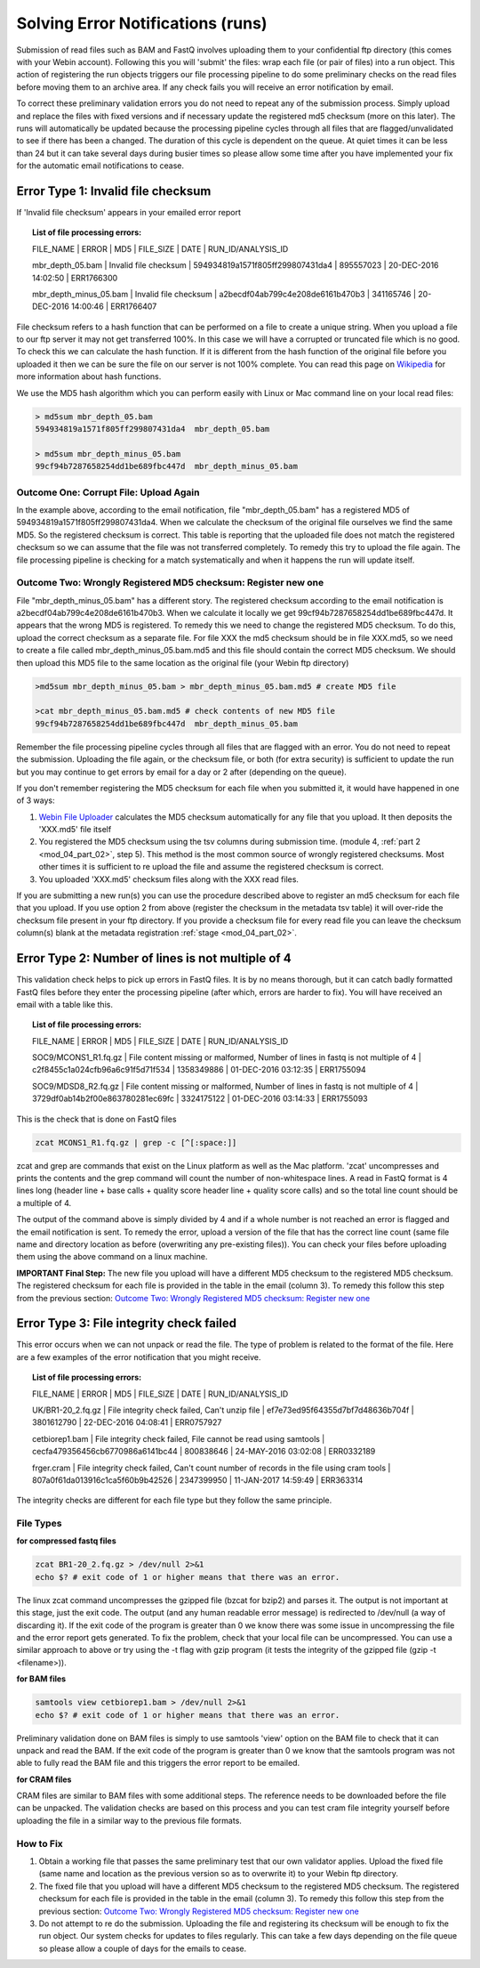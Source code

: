 Solving Error Notifications (runs)
==================================


Submission of read files such as BAM and FastQ involves uploading them to your confidential ftp directory (this comes with your Webin account). Following this you will 'submit' the files: wrap each file (or pair of files) into a run object. This action of registering the run objects triggers our file processing pipeline to do some preliminary checks on the read files before moving them to an archive area. If any check fails you will receive an error notification by email. 

To correct these preliminary validation errors you do not need to repeat any of the submission process. Simply upload and replace the files with fixed versions and if necessary update the registered md5 checksum (more on this later). The runs will automatically be updated because the processing pipeline cycles through all files that are flagged/unvalidated to see if there has been a changed. The duration of this cycle is dependent on the queue. At quiet times it can be less than 24 but it can take several days during busier times so please allow some time after you have implemented your fix for the automatic email notifications to cease.

Error Type 1: Invalid file checksum
-----------------------------------

If 'Invalid file checksum' appears in your emailed error report

.. topic:: List of file processing errors:

    FILE_NAME | ERROR | MD5 | FILE_SIZE | DATE | RUN_ID/ANALYSIS_ID
    
    mbr_depth_05.bam | Invalid file checksum | 594934819a1571f805ff299807431da4 | 895557023 | 20-DEC-2016 14:02:50 | ERR1766300
    
    mbr_depth_minus_05.bam | Invalid file checksum | a2becdf04ab799c4e208de6161b470b3 | 341165746 | 20-DEC-2016 14:00:46 | ERR1766407


File checksum refers to a hash function that can be performed on a file to create a unique string. When you upload a file to our ftp server it may not get transferred 100%. In this case we will have a corrupted or truncated file which is no good. To check this we can calculate the hash function. If it is different from the hash function of the original file before you uploaded it then we can be sure the file on our server is not 100% complete. You can read this page on `Wikipedia <https://en.wikipedia.org/wiki/Cryptographic_hash_function>`_ for more information about hash functions. 

We use the MD5 hash algorithm which you can perform easily with Linux or Mac command line on your local read files:

.. code-block:: bash

	> md5sum mbr_depth_05.bam 
	594934819a1571f805ff299807431da4  mbr_depth_05.bam

	> md5sum mbr_depth_minus_05.bam 
	99cf94b7287658254dd1be689fbc447d  mbr_depth_minus_05.bam

Outcome One: Corrupt File: Upload Again
^^^^^^^^^^^^^^^^^^^^^^^^^^^^^^^^^^^^^^^

In the example above, according to the email notification, file "mbr_depth_05.bam" has a registered MD5 of 594934819a1571f805ff299807431da4. When we calculate the checksum of the original file ourselves we find the same MD5. So the registered checksum is correct. This table is reporting that the uploaded file does not match the registered checksum so we can assume that the file was not transferred completely. To remedy this try to upload the file again. The file processing pipeline is checking for a match systematically and when it happens the run will update itself.

.. _newmd5:

Outcome Two: Wrongly Registered MD5 checksum: Register new one
^^^^^^^^^^^^^^^^^^^^^^^^^^^^^^^^^^^^^^^^^^^^^^^^^^^^^^^^^^^^^^

File "mbr_depth_minus_05.bam" has a different story. The registered checksum according to the email notification is a2becdf04ab799c4e208de6161b470b3. When we calculate it locally we get 99cf94b7287658254dd1be689fbc447d. It appears that the wrong MD5 is registered. To remedy this we need to change the registered MD5 checksum. To do this, upload the correct checksum as a separate file. For file XXX the md5 checksum should be in file XXX.md5, so we need to create a file called mbr_depth_minus_05.bam.md5 and this file should contain the correct MD5 checksum. We should then upload this MD5 file to the same location as the original file (your Webin ftp directory)


.. code-block:: bash

	>md5sum mbr_depth_minus_05.bam > mbr_depth_minus_05.bam.md5 # create MD5 file

	>cat mbr_depth_minus_05.bam.md5 # check contents of new MD5 file
	99cf94b7287658254dd1be689fbc447d  mbr_depth_minus_05.bam

Remember the file processing pipeline cycles through all files that are flagged with an error. You do not need to repeat the submission. Uploading the file again, or the checksum file, or both (for extra security) is sufficient to update the run but you may continue to get errors by email for a day or 2 after (depending on the queue).

If you don't remember registering the MD5 checksum for each file when you submitted it, it would have happened in one of 3 ways:

1. `Webin File Uploader <upload_01.html>`_ calculates the MD5 checksum automatically for any file that you upload. It then deposits the 'XXX.md5' file itself
2. You registered the MD5 checksum using the tsv columns during submission time. (module 4, :ref:`part 2 <mod_04_part_02>`, step 5). This method is the most common source of wrongly registered checksums. Most other times it is sufficient to re upload the file and assume the registered checksum is correct.
3. You uploaded 'XXX.md5' checksum files along with the XXX read files.

If you are submitting a new run(s) you can use the procedure described above to register an md5 checksum for each file that you upload. If you use option 2 from above (register the checksum in the metadata tsv table) it will over-ride the checksum file present in your ftp directory. If you provide a checksum file for every read file you can leave the checksum column(s) blank at the metadata registration :ref:`stage <mod_04_part_02>`.


Error Type 2: Number of lines is not multiple of 4
--------------------------------------------------

This validation check helps to pick up errors in FastQ files. It is by no means thorough, but it can catch badly formatted FastQ files before they enter the processing pipeline (after which, errors are harder to fix). You will have received an email with a table like this.

.. topic:: List of file processing errors:

	FILE_NAME | ERROR | MD5 | FILE_SIZE | DATE | RUN_ID/ANALYSIS_ID

	SOC9/MCONS1_R1.fq.gz | File content missing or malformed, Number of lines in fastq is not multiple of 4 | c2f8455c1a024cfb96a6c91f5d71f534 | 1358349886 | 01-DEC-2016 03:12:35 | ERR1755094

	SOC9/MDSD8_R2.fq.gz | File content missing or malformed, Number of lines in fastq is not multiple of 4 | 3729df0ab14b2f00e863780281ec69fc | 3324175122 | 01-DEC-2016 03:14:33 | ERR1755093

This is the check that is done on FastQ files

.. code-block:: bash

	zcat MCONS1_R1.fq.gz | grep -c [^[:space:]]

zcat and grep are commands that exist on the Linux platform as well as the Mac platform. 'zcat' uncompresses and prints the contents and the grep command will count the number of non-whitespace lines. A read in FastQ format is 4 lines long (header line + base calls + quality score header line + quality score calls) and so the total line count should be a multiple of 4. 

The output of the command above is simply divided by 4 and if a whole number is not reached an error is flagged and the email notification is sent. To remedy the error, upload a version of the file that has the correct line count (same file name and directory location as before (overwriting any pre-existing files)). You can check your files before uploading them using the above command on a linux machine. 

**IMPORTANT Final Step:** The new file you upload will have a different MD5 checksum to the registered MD5 checksum. The registered checksum for each file is provided in the table in the email (column 3). To remedy this follow this step from the previous section: `Outcome Two: Wrongly Registered MD5 checksum: Register new one`_

Error Type 3: File integrity check failed
-----------------------------------------

This error occurs when we can not unpack or read the file. The type of problem is related to the format of the file. Here are a few examples of the error notification that you might receive.

.. topic:: List of file processing errors:

	FILE_NAME | ERROR | MD5 | FILE_SIZE | DATE | RUN_ID/ANALYSIS_ID

	UK/BR1-20_2.fq.gz | File integrity check failed, Can't unzip file | ef7e73ed95f64355d7bf7d48636b704f | 3801612790 | 22-DEC-2016 04:08:41 | ERR0757927

	cetbiorep1.bam | File integrity check failed, File cannot be read using samtools | cecfa479356456cb6770986a6141bc44 | 800838646 | 24-MAY-2016 03:02:08 | ERR0332189 

	frger.cram | File integrity check failed, Can't count number of records in the file using cram tools | 807a0f61da013916c1ca5f60b9b42526 | 2347399950 | 11-JAN-2017 14:59:49 | ERR363314

The integrity checks are different for each file type but they follow the same principle.

File Types
^^^^^^^^^^

**for compressed fastq files**

.. code-block:: bash

	zcat BR1-20_2.fq.gz > /dev/null 2>&1
	echo $? # exit code of 1 or higher means that there was an error. 

The linux zcat command uncompresses the gzipped file (bzcat for bzip2) and parses it. The output is not important at this stage, just the exit code. The output (and any human readable error message) is redirected to /dev/null (a way of discarding it). If the exit code of the program is greater than 0 we know there was some issue in uncompressing the file and the error report gets generated. To fix the problem, check that your local file can be uncompressed. You can use a similar approach to above or try using the -t flag with gzip program (it tests the integrity of the gzipped file (gzip -t <filename>)).

**for BAM files**

.. code-block:: bash

	samtools view cetbiorep1.bam > /dev/null 2>&1
	echo $? # exit code of 1 or higher means that there was an error. 

Preliminary validation done on BAM files is simply to use samtools 'view' option on the BAM file to check that it can unpack and read the BAM. If the exit code of the program is greater than 0 we know that the samtools program was not able to fully read the BAM file and this triggers the error report to be emailed.

**for CRAM files**

CRAM files are similar to BAM files with some additional steps. The reference needs to be downloaded before the file can be unpacked. The validation checks are based on this process and you can test cram file integrity yourself before uploading the file in a similar way to the previous file formats.

.. **Fixing the error**

How to Fix
^^^^^^^^^^

1. Obtain a working file that passes the same preliminary test that our own validator applies. Upload the fixed file (same name and location as the previous version so as to overwrite it) to your Webin ftp directory.
2. The fixed file that you upload will have a different MD5 checksum to the registered MD5 checksum. The registered checksum for each file is provided in the table in the email (column 3). To remedy this follow this step from the previous section: `Outcome Two: Wrongly Registered MD5 checksum: Register new one`_
3. Do not attempt to re do the submission. Uploading the file and registering its checksum will be enough to fix the run object. Our system checks for updates to files regularly. This can take a few days depending on the file queue so please allow a couple of days for the emails to cease.
